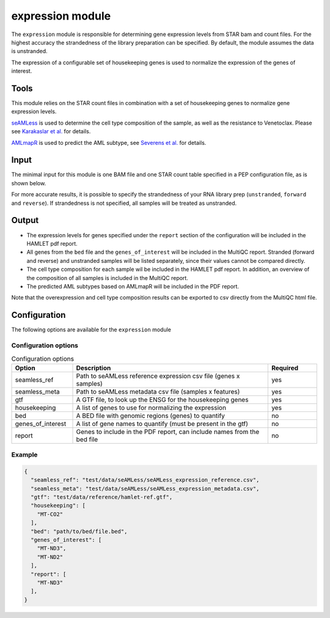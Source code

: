 expression module
=================

The ``expression`` module is responsible for determining gene expression levels
from STAR bam and count files. For the highest accuracy the strandedness of the
library preparation can be specified. By default, the module assumes the data
is unstranded.

The expression of a configurable set of housekeeping genes is used to normalize
the expression of the genes of interest.

Tools
-----
This module relies on the STAR count files in combination with a set of
housekeeping genes to normalize gene expression levels.

`seAMLess <https://github.com/eonurk/seAMLess>`_ is used to determine the cell
type composition of the sample, as well as the resistance to Venetoclax. Please
see `Karakaslar et al. <https://www.nature.com/articles/s41698-024-00596-9>`_
for details.

`AMLmapR <https://github.com/jeppeseverens/AMLmapR>`_ is used to predict the AML subtype, see `Severens et al. <https://www.nature.com/articles/s41375-024-02137-6>`_ for
details.

Input
-----
The minimal input for this module is one BAM file and one STAR count table
specified in a PEP configuration file, as is shown below.

.. csv-table:: Minimal input for the expression module
   :delim: ,
   :widths: 25 53 77
   :header-rows: 1
   :file: ../../test/pep/expression.csv

For more accurate results, it is possible to specify the strandedness of your
RNA library prep (``unstranded``, ``forward`` and ``reverse``). If strandedness is
not specified, all samples will be treated as unstranded.

.. csv-table:: Sample configuration with strandedness
   :delim: ,
   :widths: 25 24 52 50
   :header-rows: 1
   :file: ../../test/pep/expression_strandedness.csv

Output
------

* The expression levels for genes specified under the ``report`` section of the
  configuration will be included in the HAMLET pdf report.
* All genes from the ``bed`` file and the ``genes_of_interest`` will be included in
  the MultiQC report. Stranded (forward and reverse) and unstranded samples
  will be listed separately, since their values cannot be compared directly.
* The cell type composition for each sample wil be included in the HAMLET pdf
  report. In addition, an overview of the composition of all samples is
  included in the MultiQC report.
* The predicted AML subtypes based on AMLmapR will be included in the PDF report.

Note that the overexpression and cell type composition results can be exported
to csv directly from the MultiQC html file.

Configuration
-------------
The following options are available for the ``expression`` module


Configuration options
^^^^^^^^^^^^^^^^^^^^^
.. list-table:: Configuration options
  :widths: 25 80 20
  :header-rows: 1

  * - Option
    - Description
    - Required
  * - seamless_ref
    - Path to seAMLess reference expression csv file (genes x samples)
    - yes
  * - seamless_meta
    - Path to seAMLess metadata csv file (samples x features)
    - yes
  * - gtf
    - A GTF file, to look up the ENSG for the housekeeping genes
    - yes
  * - housekeeping
    - A list of genes to use for normalizing the expression
    - yes
  * - bed
    - A BED file with genomic regions (genes) to quantify
    - no
  * - genes_of_interest
    - A list of gene names to quantify (must be present in the gtf)
    - no
  * - report
    - Genes to include in the PDF report, can include names from the bed file
    - no

Example
^^^^^^^
.. code-block:: json

  {
    "seamless_ref": "test/data/seAMLess/seAMLess_expression_reference.csv",
    "seamless_meta": "test/data/seAMLess/seAMLess_expression_metadata.csv",
    "gtf": "test/data/reference/hamlet-ref.gtf",
    "housekeeping": [
      "MT-CO2"
    ],
    "bed": "path/to/bed/file.bed",
    "genes_of_interest": [
      "MT-ND3",
      "MT-ND2"
    ],
    "report": [
      "MT-ND3"
    ],
  }
